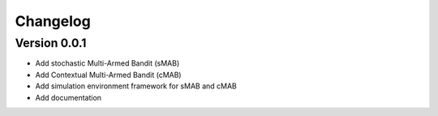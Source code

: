 =========
Changelog
=========

Version 0.0.1
=============

- Add stochastic Multi-Armed Bandit (sMAB)
- Add Contextual Multi-Armed Bandit (cMAB)
- Add simulation environment framework for sMAB and cMAB
- Add documentation
